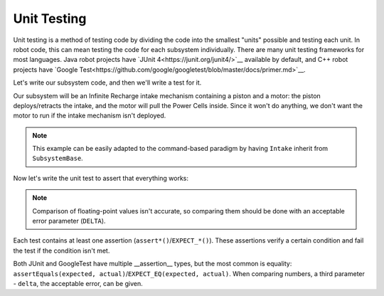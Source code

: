 Unit Testing
============

Unit testing is a method of testing code by dividing the code into the smallest "units" possible and testing each unit. In robot code, this can mean testing the code for each subsystem individually.
There are many unit testing frameworks for most languages. Java robot projects have `JUnit 4<https://junit.org/junit4/>`__ available by default, and C++ robot projects have `Google Test<https://github.com/google/googletest/blob/master/docs/primer.md>`__.

Let's write our subsystem code, and then we'll write a test for it.

Our subsystem will be an Infinite Recharge intake mechanism containing a piston and a motor: the piston deploys/retracts the intake, and the motor will pull the Power Cells inside. Since it won't do anything, we don't want the motor to run if the intake mechanism isn't deployed.

.. note:: This example can be easily adapted to the command-based paradigm by having ``Intake`` inherit from ``SubsystemBase``.

.. tabs::
   .. code-tab:: Java
   // src/main/frc/robot/subsystems/Intake.java

   public class Intake {
    private PWMSparkMax motor;
    private DoubleSolenoid piston;

    public Intake() {
      motor = new PWMSparkMax(IntakeConstants.MOTOR_PORT);
      piston = new DoubleSolenoid(IntakeConstants.PISTON_FWD, IntakeConstants.PISTON_REV);
    }

    public void deploy() {
      piston.set(DoubleSolenoid.Value.kForward);
    }

    public void retract() {
      piston.set(DoubleSolenoid.Value.kReverse);
      motor.set(0); // turn off the motor
    }

    public void activate(double speed) {
      if(piston.get() == DoubleSolenoid.Value.kForward) {
        motor.set(speed);
      else { // if piston isn't open, do nothing
        motor.set(0);
      }
    }
   }

   .. code-tab:: C++
   // TODO


Now let's write the unit test to assert that everything works:

.. note:: Comparison of floating-point values isn't accurate, so comparing them should be done with an acceptable error parameter (``DELTA``).

.. tabs::
   .. code-tab:: Java
   // src/test/frc/robot/subsystems/IntakeTest.java

   public class IntakeTest {
    public static final DELTA = 1e-2; // acceptable difference
    Intake intake;
    PWMSim simMotor;
    PCMSim simPcm;

    @Before // this method will run before each test
    void setup() {
      assert HAL.initialize(500, 0); // initialize the HAL, crash if failed
      intake = new Intake(); // create our intake
      simMotor = new PWMSim(IntakeConstants.MOTOR_PORT); // create our simulation PWM
      simPcm = new PCMSim(); // default PCM
    }

    @Test // marks this method as a test
    void doesntWorkWhenClosed() {
     intake.retract(); // close the intake
     intake.activate(0.5); // try to activate the motor
     assertEquals(0.0, simMotor.get(), DELTA); // make sure that the value set to the motor is 0
    }

    @Test
    void worksWhenOpen() {
      intake.deploy();
      intake.activate(0.5);
      assertEquals(0.5, simMotor.get(), DELTA);
    }
   }

   .. code-tab:: C++
   // TODO


Each test contains at least one assertion (``assert*()``/``EXPECT_*()``). These assertions verify a certain condition and fail the test if the condition isn't met.

Both JUnit and GoogleTest have multiple __assertion__ types, but the most common is equality: ``assertEquals(expected, actual)``/``EXPECT_EQ(expected, actual)``. When comparing numbers, a third parameter - ``delta``, the acceptable error, can be given.
